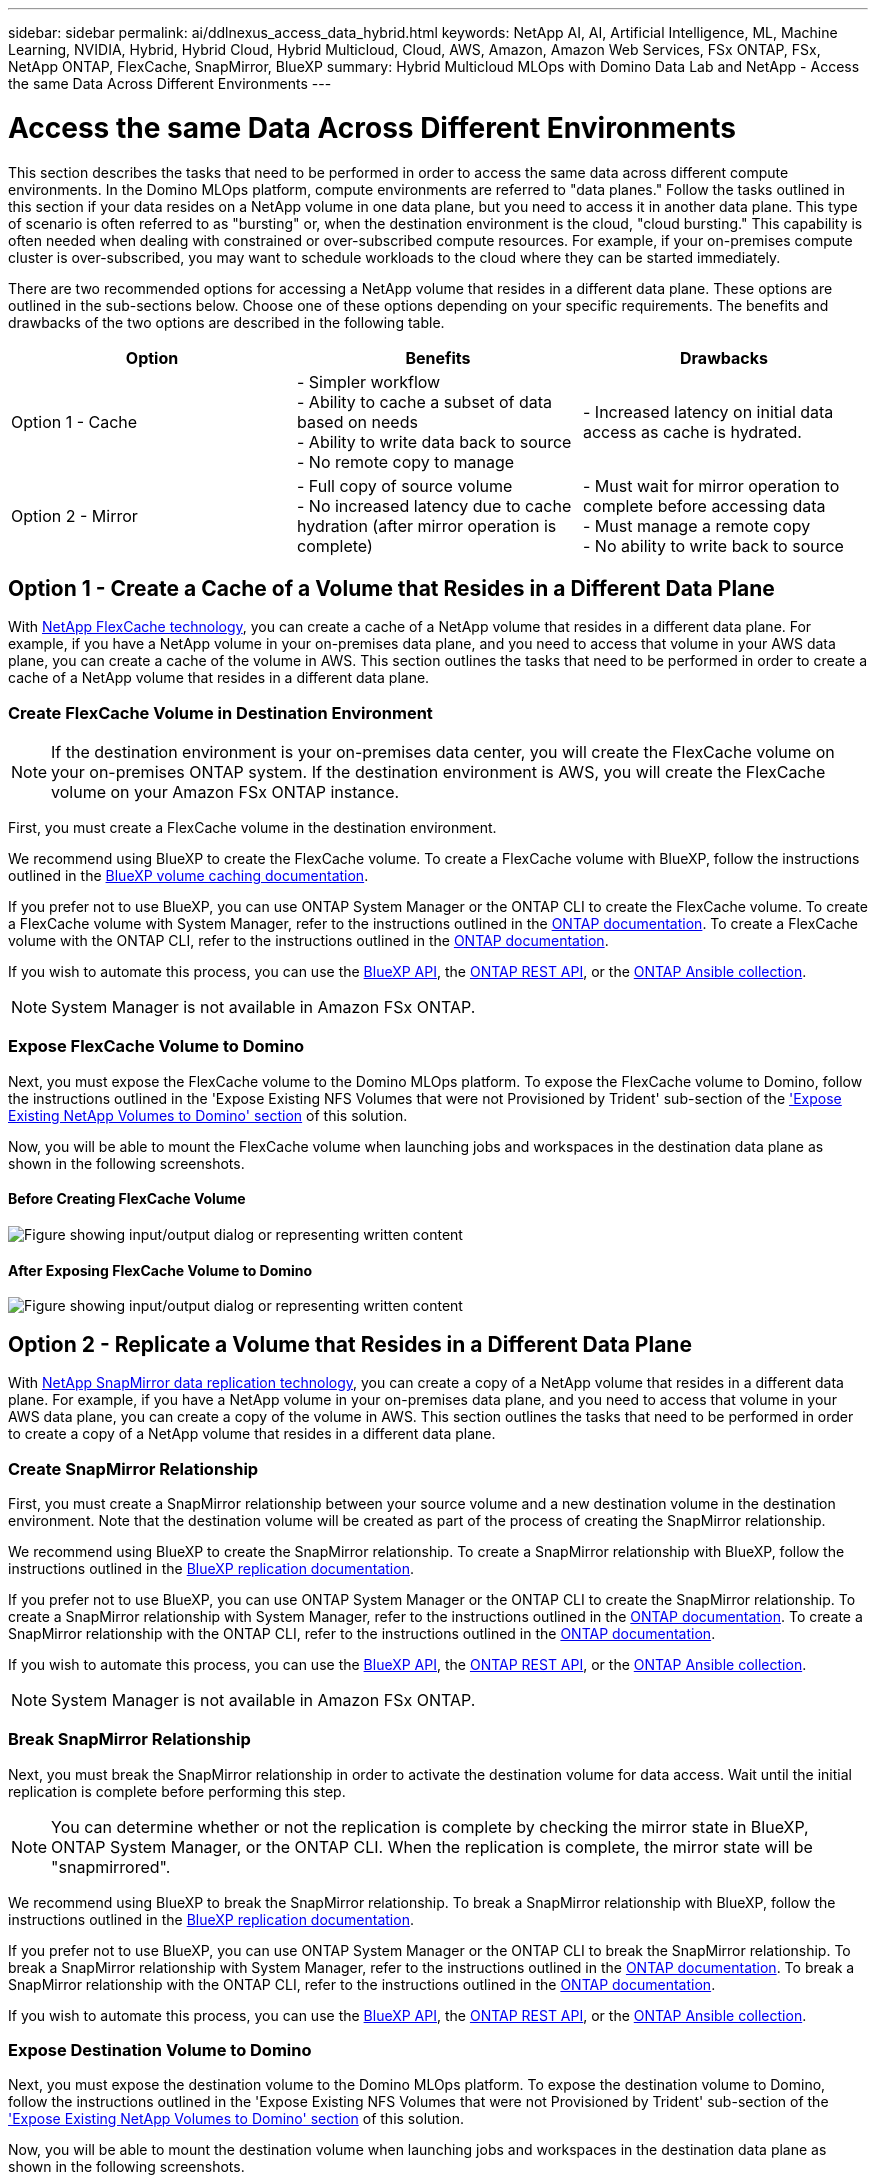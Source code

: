 ---
sidebar: sidebar
permalink: ai/ddlnexus_access_data_hybrid.html
keywords: NetApp AI, AI, Artificial Intelligence, ML, Machine Learning, NVIDIA, Hybrid, Hybrid Cloud, Hybrid Multicloud, Cloud, AWS, Amazon, Amazon Web Services, FSx ONTAP, FSx, NetApp ONTAP, FlexCache, SnapMirror, BlueXP
summary: Hybrid Multicloud MLOps with Domino Data Lab and NetApp - Access the same Data Across Different Environments
---

= Access the same Data Across Different Environments
:hardbreaks:
:nofooter:
:icons: font
:linkattrs:
:imagesdir: ../media/

[.lead]
This section describes the tasks that need to be performed in order to access the same data across different compute environments. In the Domino MLOps platform, compute environments are referred to "data planes." Follow the tasks outlined in this section if your data resides on a NetApp volume in one data plane, but you need to access it in another data plane. This type of scenario is often referred to as "bursting" or, when the destination environment is the cloud, "cloud bursting." This capability is often needed when dealing with constrained or over-subscribed compute resources. For example, if your on-premises compute cluster is over-subscribed, you may want to schedule workloads to the cloud where they can be started immediately.

There are two recommended options for accessing a NetApp volume that resides in a different data plane. These options are outlined in the sub-sections below. Choose one of these options depending on your specific requirements. The benefits and drawbacks of the two options are described in the following table.

|===
|Option |Benefits | Drawbacks

|Option 1 - Cache
|

- Simpler workflow
- Ability to cache a subset of data based on needs
- Ability to write data back to source
- No remote copy to manage
|

- Increased latency on initial data access as cache is hydrated.
|Option 2 - Mirror
|

- Full copy of source volume
- No increased latency due to cache hydration (after mirror operation is complete)
|

- Must wait for mirror operation to complete before accessing data
- Must manage a remote copy
- No ability to write back to source
|===

== Option 1 - Create a Cache of a Volume that Resides in a Different Data Plane

With link:https://docs.netapp.com/us-en/ontap/flexcache/accelerate-data-access-concept.html[NetApp FlexCache technology], you can create a cache of a NetApp volume that resides in a different data plane. For example, if you have a NetApp volume in your on-premises data plane, and you need to access that volume in your AWS data plane, you can create a cache of the volume in AWS. This section outlines the tasks that need to be performed in order to create a cache of a NetApp volume that resides in a different data plane.

=== Create FlexCache Volume in Destination Environment

[NOTE]
If the destination environment is your on-premises data center, you will create the FlexCache volume on your on-premises ONTAP system. If the destination environment is AWS, you will create the FlexCache volume on your Amazon FSx ONTAP instance.

First, you must create a FlexCache volume in the destination environment.

We recommend using BlueXP to create the FlexCache volume. To create a FlexCache volume with BlueXP, follow the instructions outlined in the link:https://docs.netapp.com/us-en/bluexp-volume-caching/[BlueXP volume caching documentation].

If you prefer not to use BlueXP, you can use ONTAP System Manager or the ONTAP CLI to create the FlexCache volume. To create a FlexCache volume with System Manager, refer to the instructions outlined in the link:https://docs.netapp.com/us-en/ontap/task_nas_flexcache.html[ONTAP documentation]. To create a FlexCache volume with the ONTAP CLI, refer to the instructions outlined in the link:https://docs.netapp.com/us-en/ontap/flexcache/index.html[ONTAP documentation].

If you wish to automate this process, you can use the link:https://docs.netapp.com/us-en/bluexp-automation/[BlueXP API], the link:https://devnet.netapp.com/restapi.php[ONTAP REST API], or the link:https://docs.ansible.com/ansible/latest/collections/netapp/ontap/index.html[ONTAP Ansible collection].

[NOTE]
System Manager is not available in Amazon FSx ONTAP.

=== Expose FlexCache Volume to Domino

Next, you must expose the FlexCache volume to the Domino MLOps platform. To expose the FlexCache volume to Domino, follow the instructions outlined in the 'Expose Existing NFS Volumes that were not Provisioned by Trident' sub-section of the link:ddlnexus_expose_netapp_vols.html['Expose Existing NetApp Volumes to Domino' section] of this solution.

Now, you will be able to mount the FlexCache volume when launching jobs and workspaces in the destination data plane as shown in the following screenshots.

==== Before Creating FlexCache Volume

image:ddlnexus_image4.png["Figure showing input/output dialog or representing written content"]

==== After Exposing FlexCache Volume to Domino

image:ddlnexus_image5.png["Figure showing input/output dialog or representing written content"]

== Option 2 - Replicate a Volume that Resides in a Different Data Plane

With link:https://www.netapp.com/cyber-resilience/data-protection/data-backup-recovery/snapmirror-data-replication/[NetApp SnapMirror data replication technology], you can create a copy of a NetApp volume that resides in a different data plane. For example, if you have a NetApp volume in your on-premises data plane, and you need to access that volume in your AWS data plane, you can create a copy of the volume in AWS. This section outlines the tasks that need to be performed in order to create a copy of a NetApp volume that resides in a different data plane.

=== Create SnapMirror Relationship

First, you must create a SnapMirror relationship between your source volume and a new destination volume in the destination environment. Note that the destination volume will be created as part of the process of creating the SnapMirror relationship.

We recommend using BlueXP to create the SnapMirror relationship. To create a SnapMirror relationship with BlueXP, follow the instructions outlined in the link:https://docs.netapp.com/us-en/bluexp-replication/[BlueXP replication documentation].

If you prefer not to use BlueXP, you can use ONTAP System Manager or the ONTAP CLI to create the SnapMirror relationship. To create a SnapMirror relationship with System Manager, refer to the instructions outlined in the link:https://docs.netapp.com/us-en/ontap/task_dp_configure_mirror.html[ONTAP documentation]. To create a SnapMirror relationship with the ONTAP CLI, refer to the instructions outlined in the link:https://docs.netapp.com/us-en/ontap/data-protection/snapmirror-replication-workflow-concept.html[ONTAP documentation].

If you wish to automate this process, you can use the link:https://docs.netapp.com/us-en/bluexp-automation/[BlueXP API], the link:https://devnet.netapp.com/restapi.php[ONTAP REST API], or the link:https://docs.ansible.com/ansible/latest/collections/netapp/ontap/index.html[ONTAP Ansible collection].

[NOTE]
System Manager is not available in Amazon FSx ONTAP.

=== Break SnapMirror Relationship

Next, you must break the SnapMirror relationship in order to activate the destination volume for data access. Wait until the initial replication is complete before performing this step.

[NOTE]
You can determine whether or not the replication is complete by checking the mirror state in BlueXP, ONTAP System Manager, or the ONTAP CLI. When the replication is complete, the mirror state will be "snapmirrored".

We recommend using BlueXP to break the SnapMirror relationship. To break a SnapMirror relationship with BlueXP, follow the instructions outlined in the link:https://docs.netapp.com/us-en/bluexp-replication/task-managing-replication.html[BlueXP replication documentation].

If you prefer not to use BlueXP, you can use ONTAP System Manager or the ONTAP CLI to break the SnapMirror relationship. To break a SnapMirror relationship with System Manager, refer to the instructions outlined in the link:https://docs.netapp.com/us-en/ontap/task_dp_serve_data_from_destination.html[ONTAP documentation]. To break a SnapMirror relationship with the ONTAP CLI, refer to the instructions outlined in the link:https://docs.netapp.com/us-en/ontap/data-protection/make-destination-volume-writeable-task.html[ONTAP documentation].

If you wish to automate this process, you can use the link:https://docs.netapp.com/us-en/bluexp-automation/[BlueXP API], the link:https://devnet.netapp.com/restapi.php[ONTAP REST API], or the link:https://docs.ansible.com/ansible/latest/collections/netapp/ontap/index.html[ONTAP Ansible collection].

=== Expose Destination Volume to Domino

Next, you must expose the destination volume to the Domino MLOps platform. To expose the destination volume to Domino, follow the instructions outlined in the 'Expose Existing NFS Volumes that were not Provisioned by Trident' sub-section of the link:ddlnexus_expose_netapp_vols.html['Expose Existing NetApp Volumes to Domino' section] of this solution.

Now, you will be able to mount the destination volume when launching jobs and workspaces in the destination data plane as shown in the following screenshots.

==== Before Creating SnapMirror Relationship

image:ddlnexus_image4.png["Figure showing input/output dialog or representing written content"]

==== After Exposing Destination Volume to Domino

image:ddlnexus_image5.png["Figure showing input/output dialog or representing written content"]
